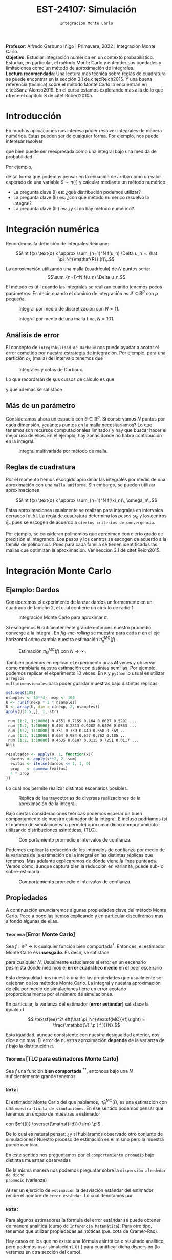 #+TITLE: EST-24107: Simulación
#+AUTHOR: Prof. Alfredo Garbuno Iñigo
#+EMAIL:  agarbuno@itam.mx
#+DATE: ~Integración Monte Carlo~
#+STARTUP: showall
:LATEX_PROPERTIES:
#+OPTIONS: toc:nil date:nil author:nil tasks:nil
#+LANGUAGE: sp
#+LATEX_CLASS: handout
#+LATEX_HEADER: \usepackage[spanish]{babel}
#+LATEX_HEADER: \usepackage[sort,numbers]{natbib}
#+LATEX_HEADER: \usepackage[utf8]{inputenc} 
#+LATEX_HEADER: \usepackage[capitalize]{cleveref}
#+LATEX_HEADER: \decimalpoint
#+LATEX_HEADER:\usepackage{framed}
#+LaTeX_HEADER: \usepackage{listings}
#+LATEX_HEADER: \usepackage{fancyvrb}
#+LATEX_HEADER: \usepackage{xcolor}
#+LaTeX_HEADER: \definecolor{backcolour}{rgb}{.95,0.95,0.92}
#+LaTeX_HEADER: \definecolor{codegray}{rgb}{0.5,0.5,0.5}
#+LaTeX_HEADER: \definecolor{codegreen}{rgb}{0,0.6,0} 
#+LaTeX_HEADER: {}
#+LaTeX_HEADER: {\lstset{language={R},basicstyle={\ttfamily\footnotesize},frame=single,breaklines=true,fancyvrb=true,literate={"}{{\texttt{"}}}1{<-}{{$\bm\leftarrow$}}1{<<-}{{$\bm\twoheadleftarrow$}}1{~}{{$\bm\sim$}}1{<=}{{$\bm\le$}}1{>=}{{$\bm\ge$}}1{!=}{{$\bm\neq$}}1{^}{{$^{\bm\wedge}$}}1{|>}{{$\rhd$}}1,otherkeywords={!=, ~, $, \&, \%/\%, \%*\%, \%\%, <-, <<-, ::, /},extendedchars=false,commentstyle={\ttfamily \itshape\color{codegreen}},stringstyle={\color{red}}}
#+LaTeX_HEADER: {}
#+LATEX_HEADER_EXTRA: \definecolor{shadecolor}{gray}{.95}
#+LATEX_HEADER_EXTRA: \newenvironment{NOTES}{\begin{lrbox}{\mybox}\begin{minipage}{0.95\textwidth}\begin{shaded}}{\end{shaded}\end{minipage}\end{lrbox}\fbox{\usebox{\mybox}}}
#+EXPORT_FILE_NAME: ../docs/03-montecarlo.pdf
:END:
#+PROPERTY: header-args:R :session monte-carlo :exports both :results output org :tangle ../rscripts/03-montecarlo.R :mkdirp yes :dir ../
#+EXCLUDE_TAGS: toc noexport latex

#+BEGIN_NOTES
*Profesor*: Alfredo Garbuno Iñigo | Primavera, 2022 | Integración Monte Carlo.\\
*Objetivo*. Estudiar integración numérica en un contexto probabilístico. Estudiar,
 en particular, el método Monte Carlo y entender sus bondades y limitaciones como un
 método de aproximación de integrales. \\
*Lectura recomendada*: Una lectura mas técnica sobre reglas de cuadratura se
puede encontrar en la sección 3.1 de citet:Reich2015. Y una buena referencia
(técnica) sobre el método Monte Carlo lo encuentran en citet:Sanz-Alonso2019.
En el curso estamos explorando mas allá de lo que ofrece el capítulo 3 de citet:Robert2010a. 
#+END_NOTES


* Contenido                                                             :toc:
:PROPERTIES:
:TOC:      :include all  :ignore this :depth 3
:END:
:CONTENTS:
- [[#introducción][Introducción]]
- [[#integración-numérica][Integración numérica]]
  - [[#análisis-de-error][Análisis de error]]
  - [[#más-de-un-parámetro][Más de un parámetro]]
  - [[#reglas-de-cuadratura][Reglas de cuadratura]]
- [[#integración-monte-carlo][Integración Monte Carlo]]
  - [[#ejemplo-dardos][Ejemplo: Dardos]]
  - [[#propiedades][Propiedades]]
    - [[#teorema-error-monte-carlo][Teorema [Error Monte Carlo]​]]
    - [[#teorema-tlc-para-estimadores-monte-carlo][Teorema [TLC para estimadores Monte Carlo]​]]
    - [[#nota][Nota:]]
    - [[#nota][Nota:]]
    - [[#nota][Nota:]]
  - [[#estimación-de-una-proporción][Estimación de una proporción]]
    - [[#ejercicio][Ejercicio:]]
    - [[#pregunta][Pregunta:]]
- [[#desigualdades-de-concentración][Desigualdades de concentración]]
  - [[#desigualdad-de-chebyshev][Desigualdad de Chebyshev]]
    - [[#teorema-desigualdad-de-chebyshev][Teorema [Desigualdad de Chebyshev]:]]
    - [[#ejercicio][Ejercicio:]]
    - [[#solución][Solución:]]
    - [[#discusión][Discusión:]]
  - [[#desigualdad-de-hoeffding][Desigualdad de Hoeffding]]
    - [[#teorema-desigualdad-de-hoeffding][Teorema [Desigualdad de Hoeffding]:]]
    - [[#ejercicio][Ejercicio:]]
- [[#justificación-del-método-monte-carlo][Justificación del método Monte Carlo]]
  - [[#teorema-ley-fuerte-de-los-grandes-números][Teorema [Ley (fuerte) de los grandes números]:]]
  - [[#teorema-ley-débil-de-los-grandes-números][Teorema [Ley (débil) de los grandes números]:]]
- [[#consideraciones][Consideraciones]]
  - [[#primera-estrategia][Primera estrategia]]
  - [[#segunda-estrategia][Segunda estrategia]]
  - [[#comparación][Comparación]]
:END:


* Introducción

En muchas aplicaciones nos interesa poder resolver integrales de manera numérica. Estas pueden ser de cualquier forma. Por ejemplo, nos puede interesar resolver
\begin{align}
\int_{\Theta}^{} h(\theta) \, \text{d}\theta\,,
\end{align}
que bien puede ser reexpresada como una integral bajo una medida de
probabilidad.

#+REVEAL: split
Por ejemplo,
\begin{align}
\int_{\Theta}^{} f(\theta) \, \pi(\theta ) \,  \text{d}\theta\,,
\end{align}
de tal forma que podemos pensar en la ecuación de arriba como un valor esperado
de una variable $\theta \sim \pi(\cdot)$ y calcular mediante un método numérico.

#+REVEAL: split
#+ATTR_REVEAL: :frag (appear)
- La pregunta clave (I) es: ¿qué distribución podemos utilizar?
- La pregunta clave (II) es: ¿con qué método numérico resuelvo la integral?
- La pregunta clave (III) es: ¿y si no hay método numérico? 

* Integración numérica

Recordemos la definición de integrales Reimann:

$$\int f(x) \text{d} x \approx \sum_{n=1}^N f(u_n) \Delta u_n =: \hat \pi_N^{\mathsf{R}} (f)\,.$$

#+BEGIN_NOTES
La aproximación utilizando una malla (cuadrícula) de $N$ puntos sería: 
$$\sum_{n=1}^N f(u_n) \Delta u_n.$$

El método es útil cuando las integrales se realizan cuando tenemos pocos
parámetros. Es decir, cuando el dominio de integración es $\mathcal{X} \subseteq \mathbb{R}^p$ con $p$ pequeña.
#+END_NOTES

#+begin_src R :exports none :results none
  ## Setup --------------------------------------------------
#+end_src

#+begin_src R :exports none :results none

  library(tidyverse)
  library(patchwork)
  library(scales)
  ## Cambia el default del tamaño de fuente 
  theme_set(theme_linedraw(base_size = 25))

  ## Cambia el número de decimales para mostrar
  options(digits = 4)

  sin_lineas <- theme(panel.grid.major = element_blank(),
                      panel.grid.minor = element_blank())
  color.itam  <- c("#00362b","#004a3b", "#00503f", "#006953", "#008367", "#009c7b", "#00b68f", NA)

  sin_lineas <- theme(panel.grid.major = element_blank(), panel.grid.minor = element_blank())
  sin_leyenda <- theme(legend.position = "none")
  sin_ejes <- theme(axis.ticks = element_blank(), 
        axis.text = element_blank())

  ## Ejemplo de integracion numerica -----------------------

  grid.n          <- 11                 # Número de celdas 
  grid.size       <- 6/(grid.n+1)       # Tamaño de celdas en el intervalo [-3, 3]
  norm.cuadrature <- tibble(x = seq(-3, 3, by = grid.size), y = dnorm(x) )


  norm.density <- tibble(x = seq(-5, 5, by = .01), 
         y = dnorm(x) ) 

#+end_src

#+REVEAL: split
#+HEADER: :width 1200 :height 500 :R-dev-args bg="transparent"
#+begin_src R :file images/quadrature.jpeg :exports results :results output graphics file
  norm.cuadrature |>
    ggplot(aes(x=x + grid.size/2, y=y)) + 
    geom_area(data = norm.density, aes(x = x, y = y), fill = 'lightblue') + 
    geom_bar(stat="identity", alpha = .3) + 
    geom_bar(aes(x = x + grid.size/2, y = -0.01), fill = 'black', stat="identity") + 
    sin_lineas + xlab('') + ylab("") + 
    annotate('text', label = expression(Delta~u[n]),
             x = .01 + 5 * grid.size/2, y = -.02, size = 12) + 
    annotate('text', label = expression(f(u[n]) ),
             x = .01 + 9 * grid.size/2, y = dnorm(.01 + 4 * grid.size/2), size = 12) + 
    annotate('text', label = expression(f(u[n]) * Delta~u[n]), 
             x = .01 + 5 * grid.size/2, y = dnorm(.01 + 4 * grid.size/2)/2, 
             angle = -90, alpha = .7, size = 12) + sin_ejes
#+end_src
#+caption: Integral por medio de discretización con $N = 11$.
#+RESULTS:
[[file:../images/quadrature.jpeg]]

#+REVEAL: split
#+HEADER: :width 1200 :height 500 :R-dev-args bg="transparent"
#+begin_src R :file images/quadrature-hi.jpeg :exports results :results output graphics file
  grid.n          <- 101                 # Número de celdas 
  grid.size       <- 6/(grid.n+1)       # Tamaño de celdas en el intervalo [-3, 3]
  norm.cuadrature <- tibble(x = seq(-3, 3, by = grid.size), y = dnorm(x) )

  norm.cuadrature |>
      ggplot(aes(x=x + grid.size/2, y=y)) + 
      geom_area(data = norm.density, aes(x = x, y = y), fill = 'lightblue') + 
      geom_bar(stat="identity", alpha = .3) + 
      geom_bar(aes(x = x + grid.size/2, y = -0.01), fill = 'black', stat="identity") + 
      sin_lineas + xlab('') + ylab("") + 
      annotate('text', label = expression(Delta~u[n]),
               x = .01 + 5 * grid.size/2, y = -.02, size = 12) + 
      annotate('text', label = expression(f(u[n]) ),
               x = .01 + 9 * grid.size/2, y = dnorm(.01 + 4 * grid.size/2), size = 12) + 
      annotate('text', label = expression(f(u[n]) * Delta~u[n]), 
               x = .01 + 5 * grid.size/2, y = dnorm(.01 + 4 * grid.size/2)/2, 
               angle = -90, alpha = .7, size = 12) + sin_ejes
#+end_src
#+caption: Integral por medio de una malla fina, $N = 101$. 
#+RESULTS:
[[file:../images/quadrature-hi.jpeg]]

** Análisis de error 

El concepto de ~integrabilidad de Darboux~ nos puede ayudar a acotar el error
cometido por nuestra estrategia de integración. Por ejemplo, para una partición $\rho_N$ (malla)
del intervalo tenemos que
\begin{align}
L_{f, \rho_N} \leq \hat \pi_N^{\mathsf{R}}(f) \leq U_{f, \rho_N}\,.
\end{align}

#+REVEAL: split
#+HEADER: :width 1200 :height 500 :R-dev-args bg="transparent"
#+begin_src R :file images/quadrature-darboux.jpeg :exports results :results output graphics file
    grid.n          <- 11                 # Número de celdas 
    grid.size       <- 6/(grid.n+1)       # Tamaño de celdas en el intervalo [-3, 3]
    norm.cuadrature <- tibble(x = seq(-5, 0, by = grid.size),
                              y.lo = dnorm(x - grid.size/2), y.hi = dnorm(x + grid.size/2))
    norm.density.half <- tibble(x = seq(-5, 0, by = .01), y = dnorm(x - grid.size/2) ) 

    g1 <- norm.cuadrature |>
      ggplot(aes(x=x + grid.size/2, y=y.lo)) + 
      geom_area(data = norm.density.half, aes(x = x, y = y), fill = 'lightblue') + 
      geom_bar(stat="identity", alpha = .3) + 
      geom_bar(aes(x = x + grid.size/2, y = -0.005), fill = 'black', stat="identity") + 
      sin_lineas + xlab('') + ylab("") + sin_ejes + xlim(-5,0)

    g2 <- norm.cuadrature |>
      ggplot(aes(x=x + grid.size/2, y=y.hi)) + 
      geom_area(data = norm.density.half, aes(x = x, y = y), fill = 'lightblue') + 
      geom_bar(stat="identity", alpha = .3) + 
      geom_bar(aes(x = x + grid.size/2, y = -0.005), fill = 'black', stat="identity") + 
      sin_lineas + xlab('') + ylab("") + sin_ejes + xlim(-5, 0)

    g1 + g2
#+end_src
#+caption: Integrales y cotas de Darboux. 
#+RESULTS:
[[file:../images/quadrature-darboux.jpeg]]

#+REVEAL: split
Lo que recordarán de sus cursos de cálculo es que
\begin{align}
\lim_{N \rightarrow \infty} |U_{f, \rho_N} - L_{f, \rho_N}| = 0\,,
\end{align}
y que además se satisface
\begin{align}
\int f(x) d x=\lim _{N \rightarrow \infty} U_{f, \rho_{N}}=\lim _{N \rightarrow \infty} L_{f, \rho_{N}}\,.
\end{align}

** Más de un parámetro

#+BEGIN_NOTES
Consideramos ahora un espacio con $\theta \in \mathbb{R}^p$. Si conservamos $N$
puntos por cada dimensión, ¿cuántos puntos en la malla necesitaríamos?  Lo que
tenemos son recursos computacionales limitados y hay que buscar hacer el mejor
uso de ellos. En el ejemplo, hay zonas donde no habrá contribución en la
integral.
#+END_NOTES


#+HEADER: :width 1500 :height 500 :R-dev-args bg="transparent"
#+begin_src R :file images/eruption-quadrature.jpeg :exports results :results output graphics file
      canvas <- ggplot(faithful, aes(x = eruptions, y = waiting)) +
       xlim(0.5, 6) +
       ylim(40, 110)

      grid.size <- 10 - 1

      mesh <- expand.grid(x = seq(0.5, 6, by = (6-.5)/grid.size),
                          y = seq(40, 110, by = (110-40)/grid.size))

    g1 <- canvas +
        geom_density_2d_filled(aes(alpha = ..level..), bins = 8) +
        scale_fill_manual(values = rev(color.itam)) + 
        sin_lineas + theme(legend.position = "none") +
        geom_point(data = mesh, aes(x = x, y = y)) + 
        annotate("rect", xmin = .5 + 5 * (6-.5)/grid.size, 
                  xmax = .5 + 6 * (6-.5)/grid.size, 
                  ymin = 40 + 3 * (110-40)/grid.size, 
                  ymax = 40 + 4 * (110-40)/grid.size,
                  linestyle = 'dashed', 
                 fill = 'salmon', alpha = .4) + ylab("") + xlab("") + 
        annotate('text', x = .5 + 5.5 * (6-.5)/grid.size, 
                         y = 40 + 3.5 * (110-40)/grid.size, 
                 label = expression(u[n]), color = 'red', size = 15) +
          theme(axis.ticks = element_blank(), 
              axis.text = element_blank())


    g2 <- canvas + 
        stat_bin2d(aes(fill = after_stat(density)), binwidth = c((6-.5)/grid.size, (110-40)/grid.size)) +
        sin_lineas + theme(legend.position = "none") +
        theme(axis.ticks = element_blank(), 
                axis.text = element_blank()) +
        scale_fill_distiller(palette = "Greens", direction = 1) + 
        sin_lineas + theme(legend.position = "none") +
        ylab("") + xlab("")

    g3 <- canvas + 
        stat_bin2d(aes(fill = after_stat(density)), binwidth = c((6-.5)/25, (110-40)/25)) +
        sin_lineas + theme(legend.position = "none") +
        theme(axis.ticks = element_blank(), 
                axis.text = element_blank()) +
        scale_fill_distiller(palette = "Greens", direction = 1) + 
        sin_lineas + theme(legend.position = "none") +
        ylab("") + xlab("")

  g1 + g2 + g3
#+end_src
#+caption: Integral multivariada por método de malla. 
#+RESULTS:
[[file:../images/eruption-quadrature.jpeg]]

** Reglas de cuadratura

Por el momento hemos escogido aproximar las integrales por medio de una aproximación con una ~malla uniforme~.
Sin embargo, se pueden utilizar aproximaciones 

$$\int f(x) \text{d} x \approx \sum_{n=1}^N f(\xi_n)\, \omega_n\,.$$

Estas aproximaciones usualmente se realizan para integrales en intervalos cerrados $[a,b]$. La regla de cuadratura determina los pesos $\omega_n$ y los centros $\xi_n$ pues se escogen de acuerdo a ~ciertos criterios de convergencia~.

#+BEGIN_NOTES
Por ejemplo, se consideran polinomios que aproximen con cierto grado de precisión el integrando. Los pesos y los centros se escogen de acuerdo a la familia de polinomios. Pues para cada familia se tienen identificadas las mallas que optimizan la aproximación. Ver sección 3.1 de citet:Reich2015. 
#+END_NOTES

* Integración Monte Carlo

\begin{gather*}
\pi(f) = \mathbb{E}_\pi[f] = \int f(x) \pi(x) \text{d}x\,,\\
\pi_N^{\textsf{MC}}(f) = \frac1N \sum_{n = 1}^N f( x^{(n)}), \qquad \text{ donde }  x^{(n)} \overset{\mathsf{iid}}{\sim} \pi, \qquad \text{ con } n = 1, \ldots, N \,, \\
\pi_N^{\textsf{MC}}(f) \approx  \pi(f)\,.
\end{gather*} 

** Ejemplo: Dardos

Consideremos el experimento de lanzar dardos uniformemente en un cuadrado de
tamaño 2, el cual contiene un circulo de radio 1.

#+HEADER: :width 1100 :height 300 :R-dev-args bg="transparent"
#+begin_src R :file images/dardos-montecarlo.jpeg :exports results :results output graphics file
  ## Integración Monte Carlo ----------------------------------- 
  genera_dardos <- function(n = 100){
      tibble(x1 = runif(n, min = -1, max = 1), 
             x2 = runif(n, min = -1, max = 1)) %>% 
        mutate(resultado = ifelse(x1**2 + x2**2 <= 1., 1., 0.))
    }

    dardos <- tibble(n = seq(2,5)) %>% 
      mutate(datos = map(10**n, genera_dardos)) %>% 
      unnest() 

    dardos %>% 
      ggplot(aes(x = x1, y = x2)) + 
        geom_point(aes(color = factor(resultado))) + 
        facet_wrap(~n, nrow = 1) +  
      sin_lineas + sin_ejes + sin_leyenda + coord_equal()
#+end_src
#+caption: Integración Monte Carlo para aproximar $\pi$. 
#+RESULTS:
[[file:../images/dardos-montecarlo.jpeg]]

#+REVEAL: split
Si escogemos $N$ suficientemente grande entonces nuestro promedio converge a la
integral. En [[fig-mc-rolling]] se muestra para cada $n$ en el eje horizontal cómo
cambia nuestra estimación $\hat \pi_n^{\mathsf{MC}}(f)$ .

#+HEADER: :width 1200 :height 500 :R-dev-args bg="transparent"
#+begin_src R :file images/dardos-consistencia.jpeg :exports results :results output graphics file
  set.seed(1087)
  genera_dardos(n = 2**16) %>% 
    mutate(n = seq(1, 2**16), 
           approx = cummean(resultado) * 4) %>% 
    ggplot(aes(x = n, y = approx)) + 
      geom_line() + 
      geom_hline(yintercept = pi, linetype = 'dashed') + 
      scale_x_continuous(trans='log10', 
                         labels = trans_format("log10", math_format(10^.x))) + 
    ylab('Aproximación') + xlab("Número de muestras") + sin_lineas

#+end_src
#+caption: Estimación $\pi_N^{\textsf{MC}}(f)$ con $N \rightarrow \infty$.
#+name: fig-mc-rolling
#+RESULTS:
[[file:../images/dardos-consistencia.jpeg]]


#+REVEAL: split
También podemos en replicar el experimento unas $M$ veces y observar cómo
cambiaría nuestra estimación con distintas semillas. Por ejemplo, podemos
replicar el experimento 10 veces. En ~R~ y ~python~ lo usual es utilizar ~arreglos
multidimensionales~ para poder guardar muestras bajo distintas replicas.

#+begin_src R :exports both :results org
  set.seed(108)
  nsamples <- 10**4; nexp <- 100
  U <- runif(nexp * 2 * nsamples)
  U <- array(U, dim = c(nexp, 2, nsamples))
  apply(U[1:5,,], 1, str)
#+end_src

#+RESULTS:
#+begin_src org
 num [1:2, 1:10000] 0.4551 0.7159 0.164 0.0627 0.5291 ...
 num [1:2, 1:10000] 0.404 0.2313 0.9282 0.0426 0.0883 ...
 num [1:2, 1:10000] 0.351 0.739 0.449 0.658 0.369 ...
 num [1:2, 1:10000] 0.664 0.984 0.627 0.762 0.185 ...
 num [1:2, 1:10000] 0.4635 0.6107 0.0115 0.7251 0.0117 ...
NULL
#+end_src

#+REVEAL: split
#+begin_src R :exports code :results none
  resultados <- apply(U, 1, function(x){
    dardos <- apply(x**2, 2, sum)
    exitos <- ifelse(dardos <= 1, 1, 0)
    prop   <- cummean(exitos)
    4 * prop
  })
#+end_src

#+REVEAL: split
Lo cual nos permite realizar distintos escenarios posibles. 
#+HEADER: :width 1200 :height 500 :R-dev-args bg="transparent"
#+begin_src R :file images/dardos-trayectorias.jpeg :exports results :results output graphics file
  resultados |>
    as_data_frame() |>
    mutate(n = 1:nsamples) |>
    pivot_longer(cols = 1:10) |>
    ggplot(aes(n, value)) +
    geom_line(aes(group = name, color = name)) +
    geom_hline(yintercept = pi, linetype = 'dashed') + 
    scale_x_continuous(trans='log10', 
                       labels = trans_format("log10", math_format(10^.x))) + 
    ylab('Aproximación') + xlab("Número de muestras") + sin_lineas + sin_leyenda +
    ylim(0, 7)
#+end_src
#+caption: Réplica de las trayectorias de diversas realizaciones de la aproximación de la integral.
#+RESULTS:
[[file:../images/dardos-trayectorias.jpeg]]

#+REVEAL: split
Bajo ciertas consideraciones teóricas podemos esperar un buen comportamiento de
nuestro estimador de la integral. E incluso podríamos (si el número de
simulaciones lo permite) aproximar dicho comportamiento utilizando
distribuciones asintóticas, ($\mathsf{TLC}$).

#+HEADER: :width 1200 :height 500 :R-dev-args bg="transparent"
#+begin_src R :file images/dardos-normalidad.jpeg :exports results :results output graphics file
      resultados |>
        as_data_frame() |>
        mutate(n = 1:nsamples) |>
        pivot_longer(cols = 1:nexp) |>
        group_by(n) |>
        summarise(promedio = mean(value),
                  desv.est = sd(value),
                  y.lo = promedio - 2 * desv.est,
                  y.hi = promedio + 2 * desv.est) |>
        ggplot(aes(n , promedio)) +
        geom_ribbon(aes(ymin = y.lo, ymax = y.hi), fill = "gray", alpha = .3) +
        geom_ribbon(aes(ymin = promedio - 2 * sqrt(pi * (4 - pi)/(n)),
                        ymax = promedio + 2 * sqrt(pi * (4 - pi)/(n))),
                    fill = "salmon", alpha = .1) +
        geom_hline(yintercept = pi, linetype = 'dashed') + 
        geom_line() +
        scale_x_continuous(trans='log10', 
                           labels = trans_format("log10", math_format(10^.x))) + 
        ylab('Aproximación') + xlab("Número de muestras") + sin_lineas + sin_leyenda +
      ylim(0, 7)
#+end_src
#+caption: Comportamiento promedio e intervalos de confianza. 
#+RESULTS:
[[file:../images/dardos-normalidad.jpeg]]

#+REVEAL: split
Podemos explicar la reducción de los intervalos de confianza por medio de la
varianza de la estimación de la integral en las distintas réplicas que
tenemos. Mas adelante explicaremos de dónde viene la línea punteada. Vemos cómo,
aunque captura bien la reducción en varianza, puede sub- o sobre-estimarla.
#+HEADER: :width 1200 :height 500 :R-dev-args bg="transparent"
#+begin_src R :file images/dardos-cota-cramerrao.jpeg :exports results :results output graphics file
  resultados |>
    as_data_frame() |>
    mutate(n = 1:nsamples) |>
    pivot_longer(cols = 1:nexp) |>
    group_by(n) |>
    summarise(varianza = var(value/4)) |>
    mutate(cramer.rao = pi * (4 - pi)/(16 * n)) |>
    ggplot(aes(n , varianza)) +
    geom_line() +
    geom_line(aes(n, cramer.rao), lty = 2, color = 'red') +
    scale_y_continuous(trans='log10') +
    scale_x_continuous(trans='log10', 
                       labels = trans_format("log10", math_format(10^.x))) + 
    ylab('Varianza') + xlab("Número de muestras") + sin_lineas + sin_leyenda
#+end_src
#+caption: Comportamiento promedio e intervalos de confianza. 
#+RESULTS:
[[file:../images/dardos-cota-cramerrao.jpeg]]



** Propiedades

A continuación enunciaremos algunas propiedades clave del método Monte
Carlo. Poco a poco las iremos explicando y en particular discutiremos mas a
fondo algunas de ellas. 

*** ~Teorema~ [Error Monte Carlo]
Sea $f : \mathbb{R}^p \rightarrow \mathbb{R}$ cualquier función bien
comportada$^\dagger$.  Entonces, el estimador Monte Carlo es *insesgado*. Es
decir, se satisface

\begin{align}
\mathbb{E}\left[\hat  \pi_N^{\textsf{MC}}(f) - \pi(f)\right] = 0,
\end{align}
para cualquier $N$. Usualmente estudiamos el error en un escenario pesimista
donde medimos el *error cuadrático medio* en el peor escenario

\begin{align*}
\sup_{f \in \mathcal{F}} \, \,  \mathbb{E}\left[ \left(\hat \pi_N^{\textsf{MC}}(f) - \pi(f) \right)^2 \right] \leq \frac1N.
\end{align*}

#+BEGIN_NOTES
Esta desigualdad nos muestra una de las propiedades que usualmente se celebran
de los métodos Monte Carlo. La integral y nuestra aproximación de ella por medio
de simulaciones tiene un error acotado proporcionalmente por el número de
simulaciones.
#+END_NOTES

#+REVEAL: split
En particular, la varianza del estimador (*error estándar*) satisface la igualdad

$$ \textsf{ee}^2\left(\hat \pi_N^{\textsf{MC}}(f)\right) = \frac{\mathbb{V}_\pi( f )}{N}.$$

#+BEGIN_NOTES
Esta igualdad, aunque consistente con nuestra desigualdad anterior, nos dice
algo mas. El error de nuestra aproximación *depende* de la varianza de $f$ bajo la
distribución $\pi$.
#+END_NOTES

*** ~Teorema~ [TLC para estimadores Monte Carlo]
Sea $f$ una función *bien comportada* $^{\dagger\dagger}$, entonces bajo una $N$
suficientemente grande tenemos
\begin{align}
\sqrt{N} \left(\hat \pi_N^{\textsf{MC}} (f) - \pi(f) \right) \sim \mathsf{N}\left(0, \mathbb{V}_\pi(f)\right)\,.
\end{align}

*** ~Nota~:
El estimador Monte Carlo del que hablamos, $\hat \pi_{N}^{\mathsf{MC}}(f)$, es una estimación con una ~muestra finita de simulaciones~. En ese sentido podemos pensar que tenemos un /mapeo/ de muestras a estimador
\begin{align}
(x^{(1)}, \ldots, x^{(N)}) \mapsto  \hat \pi_N^{\mathsf{MC}}(f)\,,
\end{align}
con $x^{(i)} \overset{\mathsf{iid}}{\sim} \pi$ . 

#+REVEAL: split
De lo cual es natural pensar: ¿y si hubiéramos observado otro conjunto de
simulaciones? Nuestro proceso de estimación es el mismo pero la muestra puede
cambiar.

#+REVEAL: split
En este sentido nos preguntamos por el ~comportamiento promedio~ bajo distintas
muestras observadas
\begin{align}
\mathbb{E}[\hat \pi_N^{\mathsf{MC}}(f)] = \mathbb{E}_{x_{1}, \ldots, x_{N}}[\hat \pi_N^{\mathsf{MC}}(f)]\,.
\end{align}
De la misma manera nos podemos preguntar sobre la ~dispersión alrededor de dicho
promedio~ (varianza)
\begin{align}
\mathbb{V}[\hat \pi_N^{\mathsf{MC}}(f)] = \mathbb{V}_{x_{1}, \ldots, x_{N}}[\hat \pi_N^{\mathsf{MC}}(f)]\,.
\end{align}

#+REVEAL: split
Al ser un ejercicio de ~estimación~ la desviación estándar del estimador recibe el
nombre de ~error estándar~. Lo cual denotamos por
\begin{align}
\mathsf{ee}[\hat \pi_N^{\mathsf{MC}}(f)] = \left( \mathbb{V}[\hat \pi_N^{\mathsf{MC}}(f)]  \right)^{1/2}= \left(  \frac{\mathbb{V}_\pi( f )}{N} \right)^{1/2}\,.
\end{align}

*** ~Nota~:
Para algunos estimadores la fórmula del error estándar se puede obtener de
manera analítica (curso de ~Inferencia Matemática~). Para otro tipo, tenemos que
utilizar propiedades asintóticas (p.e. cota de Cramer-Rao).

#+REVEAL: split
Hay casos en los que no existe una fórmula asintótica o resultado analítico, pero
podemos usar simulación [ ~8)~ ] para cuantificar dicha dispersión (lo veremos en
otra sección del curso).

*** ~Nota~:
Hay situaciones en las que la distribución normal asintótica no tiene
sentido. Para este tipo de situaciones también veremos cómo podemos utilizar
simulación para cuantificar dicha dispersión.

#+DOWNLOADED: screenshot @ 2022-08-29 19:52:47
#+attr_html: :width 700 :align center
#+caption: Comportamiento promedio e intervalos de confianza con aproximación asintótica.
[[file:../images/dardos-normalidad.jpeg]]


** Estimación de una proporción

El lanzamiento de dardos que vimos es un ejemplo de una situación muy usual en
estimación de integrales. Queremos estimar la tasa de éxito a partir de ver el
éxito o fracaso de experimentos Bernoulli.

#+REVEAL: split
Si denotamos por $\theta$ la tasa de éxito. Entonces nuestro experimento (lanzar dados dentro del círculo) determina que $S_n \sim \mathsf{Binomial}(N, \theta)$ y que $\bar X_n$ es un *estimador* de $\theta$. Por lo tanto,
\begin{align}
\hat \theta_n := \bar X_n \approx \theta
\end{align}

*** ~Ejercicio~:
:PROPERTIES:
:reveal_background: #00468b
:END:

¿Cuál es la fórmula del error estándar para este estimador?

*** ~Pregunta~:
¿Cuántas muestras necesitamos para tener una /buena/ aproximación?

* Desigualdades de concentración 

En muchas situaciones nos interesa establecer cuántas simulaciones necesitamos
para poder aproximar nuestras integrales hasta cierto orden. Por ejemplo, la
tabla en ref:tab-darts muestra la aproximación conforme aumenta $N$.

#+begin_src R :exports results :results org
  tibble(N = 1:nsamples, estimado = resultados[,1]/4) |>
    mutate( dif.abs = abs(estimado - pi)/4) |>
    filter(N %% 10 == 0 & log10(N) %in% c(1, 2, 3, 4)) |>
    as.data.frame()
#+end_src
#+name: tab-darts
#+caption: Aproximación de la proporción de dardos dentro de la diana.
#+RESULTS:
#+begin_src org
      N estimado dif.abs
1    10   1.0000  0.5354
2   100   0.8000  0.5854
3  1000   0.7920  0.5874
4 10000   0.7876  0.5885
#+end_src

** Desigualdad de Chebyshev

Lo que queremos es encontrar una $N$ tal que con una ~alta probabilidad~ nuestro
~estimador sea cercano al parámetro~ que está ajustando. Esto lo escribimos como
\begin{align}
\mathsf{Prob} \left( |\hat \theta_N - \theta| < \epsilon \right) \geq 1 - \delta\,.
\end{align}

*** ~Teorema~ [Desigualdad de Chebyshev]:
Sea $X$ una variable aleatoria con media y varianza finita denotadas por $\mu$ y
$\sigma^2$ respectivamente. Entonces para cualquier constante positiva $k \in
\mathbb{R}$, tenemos que
\begin{align}
\mathsf{Prob}\left( |X - \mu| \geq k \, \sigma\right) \leq \frac{1}{k^2}\,.
\end{align}

#+REVEAL: split
Lo cual podemos utilizar para encontrar una cota inferior para $N$.

*** ~Ejercicio~:
:PROPERTIES:
:reveal_background: #00468b
:END:

Calcula la desigualdad y obtén el número de simulaciones necesarios para
encontrar un estimador con nivel de precisión $\epsilon$ con una probabilidad
$\alpha$.

*** ~Solución~:                                                       :latex:
Usando la desigualdad de Chebyshev vemos que
\begin{align}
1 - \delta \leq 1 - \frac{\mathbb{V}(\hat \theta_N)}{\epsilon^2}\,,
\end{align}

Del cual podemos despejar
\begin{align}
N \geq \frac{\theta (1 -\theta)}{\delta \epsilon^2}\,.
\end{align}

*** ~Discusión~:
El resultado anterior nos permite escribir que con alta probabilidad (al menos $1 -\delta$) tendremos que 
\begin{align}
\hat \theta_N = \theta \pm \epsilon\,.
\end{align}

** Desigualdad de Hoeffding

La desigualdad de Chebyshev nos permite encontrar cotas para prácticamente cualquier situación$^\dagger$. Sin embargo, el precio es la
calidad de la estimación.

#+REVEAL: split
Una alternativa es utilizar la desigualdad de Hoeffding que nos permite establecer cotas desviaciones de
variables aleatorias acotadas.

#+BEGIN_NOTES
Aunque la discusión es a nivel variable aleatoria, lo que estamos discutiendo es
relevante en integración Monte Carlo. Pues, si $f : X \rightarrow [a, b]$
podemos pensar en $f(X)$ como una variable aleatoria acotada en $[a, b]$ y
nuestra discusión procede.
#+END_NOTES

*** ~Teorema~ [Desigualdad de Hoeffding]:
Sea $X_{1}, \ldots, X_{n}$ una muestra ${\mathsf{iid}}$ de variables aleatorias con valores en $[a, b]$. Entonces para cualquier $t \geq 0$ y usando $S_n = X_{1} + \cdots+ X_{n}$ tenemos que
\begin{align}
\mathsf{Prob}\left( |S_n - \mathbb{E}[S_n] | \geq t \right) \leq 2 \exp \left( - \frac{2 t^2}{n (b - a)^2} \right)\,.
\end{align}

*** ~Ejercicio~:
:PROPERTIES:
:reveal_background: #00468b
:END:

Establece el tamaño de muestra necesario, $N$, para garantizar con probabilidad
al menos $1-\delta$ que nuestro estimador será $\epsilon$ preciso.

*** ~Solución~:                                                    :noexport:
La solución es
\begin{align}
N \geq \frac{\log(2/\delta)}{2 \epsilon^2}\,.
\end{align}

#+BEGIN_NOTES
Esto nos dice que para obtener una confianza determinada el costo es sublineal y mientras que en términos de precisión este es cuadrático. 
#+END_NOTES

* Justificación del método Monte Carlo

Lo que hemos discutido hasta ahora nos permite ver que el método Monte Carlo ---aproxima integrales con promedios--- tiene buenas propiedades. El tiro de gracia es el siguiente resultado.

*** ~Teorema~ [Ley (fuerte) de los grandes números]:
Sea $X_{1}, \ldots, X_{n}$ una muestra de variables $\mathsf{iid}$ y sea $X$ una variable con la misma distribución. Si utilizamos una $f: \mathbb{R} \rightarrow \mathbb{R}$ acotada, entonces $h(X_{1}), \ldots, h(X_{n})$ son variables independientes y acotadas con media finita. De tal forma que se satisface que
\begin{align}
\mathsf{Prob} \left( \lim_{N \rightarrow \infty} \hat \pi^{\mathsf{MC}}_N (h)= \pi(h) \right) = 1\,.
\end{align}

*** ~Teorema~ [Ley (débil) de los grandes números]:
De los resultados anteriores ya sabíamos que
\begin{align}
\lim_{N \rightarrow \infty}  \mathsf{Prob} \left( \left| \hat \pi^{\mathsf{MC}}_N (h) - \pi(h) \right| < \epsilon\right) = 1\,.
\end{align}

* Consideraciones

Supongamos que queremos resolver la integral
\begin{align}
\int_{2}^{3} e^{-\frac{x^2}{2}} \text{d}x\,.
\end{align}

** Primera estrategia                                            

Al tener un intervalo acotado podemos pensar en una $\mathsf{U}(2, 3)$.

#+REVEAL: split
#+begin_src R :exports code :results none
  set.see(108); nsamples <- 10**4; nexp <- 100
  h <- function(x){ exp(-x**2/2) }
  u <- runif(nexp * nsamples, min = 2, max = 3)
  x <- array(u, c(nexp, nsamples))
  h_x <- h(x)
#+end_src

#+begin_src R :exports code :results none
  estimador_mc <- apply(h_x, 1, cummean)    # ojo, transpone el resultado
  media_mc <- apply(estimador_mc, 1, mean)
  error_mc <- apply(estimador_mc, 1, sd)
  #+end_src


#+REVEAL: split
#+HEADER: :width 1200 :height 500 :R-dev-args bg="transparent"
#+begin_src R :file images/uniforme-normal-trayectorias.jpeg  :exports results :results output graphics file
  as.tibble(estimador_mc) |>
    mutate(n = 1:nsamples) |>
    pivot_longer(cols = 1:20) |>
    ggplot(aes(n, value, color = name)) +
    geom_line() +
    geom_hline(yintercept = sqrt(2 * pi) * (pnorm(3) - pnorm(2)), lty = 2) + 
    scale_x_continuous(trans='log10', 
                       labels = trans_format("log10", math_format(10^.x))) + 
    ylab('Aproximación') + xlab("Número de muestras") + sin_lineas + sin_leyenda
#+end_src

#+RESULTS:
[[file:../images/uniforme-normal-trayectorias.jpeg]]


#+REVEAL: split
#+HEADER: :width 1200 :height 500 :R-dev-args bg="transparent"
#+begin_src R :file images/uniforme-normal-unica.jpeg  :exports results :results output graphics file
  as.tibble(estimador_mc) |>
    mutate(n = 1:nsamples) |>
    ggplot(aes(n, V1)) +
    geom_ribbon(aes(ymin = V1 - 2 * error_mc,
                    ymax = V1 + 2 * error_mc),
                alpha = .2, fill = 'salmon') + 
    geom_line() +
    geom_hline(yintercept = sqrt(2 * pi) * (pnorm(3) - pnorm(2)), lty = 2) +
    scale_x_continuous(trans='log10', 
                       labels = trans_format("log10", math_format(10^.x))) + 
    ylab('Aproximación') + xlab("Número de muestras") + sin_lineas + sin_leyenda
#+end_src

#+RESULTS:
[[file:../images/uniforme-normal-unica.jpeg]]


#+REVEAL: split
#+HEADER: :width 1200 :height 500 :R-dev-args bg="transparent"
#+begin_src R :file images/uniforme-normal-estimador.jpeg :exports results :results output graphics file
  gunif <- tibble(n = 1:nsamples, media = media_mc, error = error_mc) |>
    ggplot(aes(n, media)) +
    geom_ribbon(aes(ymin = media - 2 * error,
                    ymax = media + 2 * error), alpha = .2, fill = 'salmon') +
    geom_line() +
    geom_hline(yintercept = sqrt(2 * pi) * (pnorm(3) - pnorm(2)), lty = 2) + 
    scale_x_continuous(trans='log10', 
                       labels = trans_format("log10", math_format(10^.x))) + 
    ylab('Aproximación') + xlab("Número de muestras") + sin_lineas + sin_leyenda

  gunif

#+end_src

#+RESULTS:
[[file:../images/uniforme-normal-estimador.jpeg]]

** Segunda estrategia

Por la forma que tiene la integral podemos considerar también una integral bajo
una distribución normal.

#+REVEAL: split
#+begin_src R :exports code :results none
  set.seed(108); nsamples <- 10**4; nexp <- 100
  f <- function(x){ ifelse(x >= 2 & x <= 3, sqrt(2 * pi), 0) }
  u <- rnorm(nexp * nsamples)
  x <- array(u, c(nexp, nsamples))
  f_x <- f(x)
#+end_src

#+begin_src R :exports code :results none
  estimador_mc <- apply(f_x, 1, cummean)    # ojo, transpone el resultado
  media_mc <- apply(estimador_mc, 1, mean)
  error_mc <- apply(estimador_mc, 1, sd)
  #+end_src


#+REVEAL: split
#+HEADER: :width 1200 :height 500 :R-dev-args bg="transparent"
#+begin_src R :file images/normal-uniforme-trayectorias.jpeg  :exports results :results output graphics file
  as.tibble(estimador_mc) |>
    mutate(n = 1:nsamples) |>
    pivot_longer(cols = 1:20) |>
    ggplot(aes(n, value, color = name)) +
    geom_line() +
    geom_hline(yintercept = sqrt(2 * pi) * (pnorm(3) - pnorm(2)), lty = 2) + 
    scale_x_continuous(trans='log10', 
                       labels = trans_format("log10", math_format(10^.x))) + 
    ylab('Aproximación') + xlab("Número de muestras") + sin_lineas + sin_leyenda
#+end_src

#+RESULTS:
[[file:../images/uniforme-normal-trayectorias.jpeg]]


#+REVEAL: split
#+HEADER: :width 1200 :height 500 :R-dev-args bg="transparent"
#+begin_src R :file images/normal-uniforme-unica.jpeg  :exports results :results output graphics file
  as.tibble(estimador_mc) |>
    mutate(n = 1:nsamples) |>
    ggplot(aes(n, V1)) +
    geom_ribbon(aes(ymin = V1 - 2 * error_mc,
                    ymax = V1 + 2 * error_mc),
                alpha = .2, fill = 'salmon') + 
    geom_line() +
    geom_hline(yintercept = sqrt(2 * pi) * (pnorm(3) - pnorm(2)), lty = 2) +
    scale_x_continuous(trans='log10', 
                       labels = trans_format("log10", math_format(10^.x))) + 
    ylab('Aproximación') + xlab("Número de muestras") + sin_lineas + sin_leyenda
#+end_src

#+RESULTS:
[[file:../images/uniforme-normal-unica.jpeg]]


#+REVEAL: split
#+HEADER: :width 1200 :height 500 :R-dev-args bg="transparent"
#+begin_src R :file images/normal-uniforme-estimador.jpeg :exports results :results output graphics file
  gnormal <- tibble(n = 1:nsamples, media = media_mc, error = error_mc) |>
    ggplot(aes(n, media)) +
    geom_ribbon(aes(ymin = media - 2 * error,
                    ymax = media + 2 * error), alpha = .2, fill = 'salmon') +
    geom_line() +
    geom_hline(yintercept = sqrt(2 * pi) * (pnorm(3) - pnorm(2)), lty = 2) + 
    scale_x_continuous(trans='log10', 
                       labels = trans_format("log10", math_format(10^.x))) + 
    ylab('Aproximación') + xlab("Número de muestras") + sin_lineas + sin_leyenda

  gnormal

#+end_src

#+RESULTS:
[[file:../images/uniforme-normal-estimador.jpeg]]

** Comparación

¿Cuál método preferimos?

#+HEADER: :width 1200 :height 500 :R-dev-args bg="transparent"
#+begin_src R :file images/normal-unif-compara.jpeg :exports results :results output graphics file
  gunif + gnormal
#+end_src

#+RESULTS:
[[file:../images/normal-unif-compara.jpeg]]

#+REVEAL: split
#+HEADER: :width 1200 :height 500 :R-dev-args bg="transparent"
#+begin_src R :file images/normal-unif-compara-2.jpeg :exports results :results output graphics file
  (gunif + ylim(-.55, .55)) + (gnormal + ylim(-.55, .55))
#+end_src

#+RESULTS:
[[file:../images/normal-unif-compara-2.jpeg]]

bibliographystyle:abbrvnat
bibliography:references.bib
